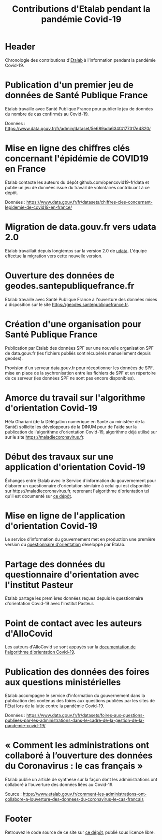 #+title: Contributions d'Etalab pendant la pandémie Covid-19
#+lang: fr
# #+description: Contributions d'Etalab pendant la pandémie Covid-19

* Header

# The Header section has to be named "Header".

Chronologie des contributions d'[[https://www.etalab.gouv.fr/][Etalab]] à l'information pendant la
pandémie Covid-19.

* Publication d'un premier jeu de données de Santé Publique France
  :PROPERTIES:
  :data-category: Données
  :icon-color: green
  :fa-icon: fa-plus
  :date: <2020-03-10 mar.>
  :END:

Etalab travaille avec Santé Publique France pour publier le jeu de
données du nombre de cas confirmés au Covid-19.

Données : https://www.data.gouv.fr/fr/admin/dataset/5e689ada634f4177317e4820/

* Mise en ligne des chiffres clés concernant l'épidémie de COVID19 en France
  :PROPERTIES:
  :data-category: Données
  :icon-color: green
  :fa-icon: fa-plus
  :date: <2020-03-12 jeu.>
  :END:

Etalab contacte les auteurs du dépôt github.com/opencovid19-fr/data et
publie un jeu de données issue du travail de volontaires contribuant à
ce dépôt.

Données : https://www.data.gouv.fr/fr/datasets/chiffres-cles-concernant-lepidemie-de-covid19-en-france/

* Migration de data.gouv.fr vers udata 2.0
  :PROPERTIES:
  :data-category: Infrastructure
  :icon-color: green
  :fa-icon: fa-plus
  :date: <2020-03-16 lun.>
  :END:

Etalab travaillait depuis longtemps sur la version 2.0 de [[https://github.com/opendatateam/udata][udata]].
L'équipe effectue la migration vers cette nouvelle version.

* Ouverture des données de geodes.santepubliquefrance.fr
  :PROPERTIES:
  :data-category: Infrastructure
  :icon-color: green
  :fa-icon: fa-plus
  :date: <2020-03-18 mer.>
  :END:

Etalab travaille avec Santé Publique France à l'ouverture des données
mises à disposition sur le site https://geodes.santepubliquefrance.fr.

* Création d'une organisation pour Santé Publique France
  :PROPERTIES:
  :data-category: Infrastructure
  :icon-color: green
  :fa-icon: fa-plus
  :date: <2020-03-19 jeu.>
  :END:

Publication par Etalab des données SPF sur une nouvelle organisation
SPF de data.gouv.fr (les fichiers publiés sont récupérés manuellement
depuis geodes).

Provision d’un serveur data.gouv.fr pour réceptionner les données de
SPF, mise en place de la sychronisation entre les fichiers de SPF et
un répertoire de ce serveur (les données SPF ne sont pas encore
disponibles).

* Amorce du travail sur l'algorithme d'orientation Covid-19
  :PROPERTIES:
  :data-category: Algorithmes
  :icon-color: green
  :fa-icon: fa-plus
  :image-src: https://raw.githubusercontent.com/Delegation-numerique-en-sante/covid19-algorithme-orientation/master/demonstrateur.png
  :image-caption: Capture d'écran du démonstration de l'algorithme d'orientation Covid-19
  :date: <2020-03-20 ven.>
  :END:

Héla Ghariani (de la Délégation numérique en Santé au ministère de la
Santé) sollicite les développeurs de la DINUM pour de l'aide sur la
publication de l'algorithme d'orientation Covid-19, algorithme déjà
utilisé sur sur le site https://maladiecoronavirus.fr.

* Début des travaux sur une application d'orientation Covid-19
  :PROPERTIES:
  :data-category: Applications
  :icon-color: green
  :fa-icon: fa-plus
  :date: <2020-03-31 mar.>
  :END:

Échanges entre Etalab avec le Service d'information du gouvernement
pour élaborer un questionnaire d'orientation similaire à celui qui est
disponible sur https://maladiecoronavirus.fr, reprenant l'algorithme
d'orientation tel qu'il est documenté sur [[https://github.com/Delegation-numerique-en-sante/covid19-algorithme-orientation][ce dépôt]].

* Mise en ligne de l'application d'orientation Covid-19
  :PROPERTIES:
  :data-category: Applications
  :icon-color: green
  :fa-icon: fa-plus
  :image-src: https://raw.githubusercontent.com/etalab/covid19-timeline/master/docs/img/questionnaire-orientation.png
  :image-caption: Page d'accueil du questionnaire d'orientation Covid-19
  :date: <2020-04-08 mer.>
  :END:

Le service d'information du gouvernement met en production une
première version du [[https://www.gouvernement.fr/info-coronavirus/orientation-medicale][questionnaire d'orientation]] développé par Etalab.

* Partage des données du questionnaire d'orientation avec l'institut Pasteur
  :PROPERTIES:
  :data-category: Données
  :icon-color: green
  :fa-icon: fa-plus
  :date: <2020-04-13 lun.>
  :END:

Etalab partage les premières données reçues depuis le questionnaire
d'orientation Covid-19 avec l'institut Pasteur.

* Point de contact avec les auteurs d'AlloCovid
  :PROPERTIES:
  :data-category: Algorithmes
  :icon-color: green
  :fa-icon: fa-plus
  :date: <2020-04-28 mar.>
  :END:

Les auteurs d'AlloCovid se sont appuyés sur la [[https://github.com/Delegation-numerique-en-sante/covid19-algorithme-orientation][documentation de
l'algorithme d'orientation Covid-19]].

* Publication des données des foires aux questions ministérielles
  :PROPERTIES:
  :data-category: Données
  :icon-color: green
  :fa-icon: fa-plus
  :date: <2020-06-09 mar.>
  :END:

Etalab accompagne le service d'information du gouvernement dans la
publication des contenus des foires aux questions publiées par les
sites de l'État lors de la lutte contre la pandémie Covid-19.

Données : https://www.data.gouv.fr/fr/datasets/foires-aux-questions-publiees-par-les-administrations-dans-le-cadre-de-la-gestion-de-la-pandemie-covid-19/

* « Comment les administrations ont collaboré à l’ouverture des données du Coronavirus : le cas français »
  :PROPERTIES:
  :data-category: Publications
  :icon-color: green
  :fa-icon: fa-plus
  :date: <2020-06-09 mar.>
  :END:

Etalab publie un article de synthèse sur la façon dont les
administrations ont collaboré à l'ouverture des données liées au
Covid-19.

Source : https://www.etalab.gouv.fr/comment-les-administrations-ont-collabore-a-louverture-des-donnees-du-coronavirus-le-cas-francais

* Footer

Retrouvez le code source de ce site sur [[https://github.com/etalab/covid19-timeline][ce dépôt]], publié sous licence libre.

# The Footer section has to be named "Footer".
